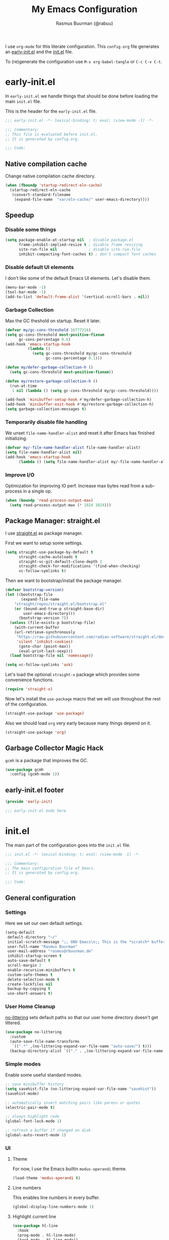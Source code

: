 #+title: My Emacs Configuration
#+author: Rasmus Buurman (@rabuu)
#+startup: show2levels
#+babel: :cache yes

I use ~org-mode~ for this literate configuration.
This ~config.org~ file generates an [[file:early-init.el][early-init.el]] and the [[file:init.el][init.el]] file.

To (re)generate the configuration use ~M-x org-babel-tangle~ or ~C-c C-v C-t~.

* early-init.el
:properties:
:header-args+: :tangle "./early-init.el"
:end:

In ~early-init.el~ we handle things that should be done before loading the main ~init.el~ file.

This is the header for the ~early-init.el~ file.
#+begin_src emacs-lisp
;;; early-init.el -*- lexical-binding: t; eval: (view-mode -1) -*-

;;; Commentary:
;; This file is evaluated before init.el.
;; It is generated by config.org.

;;; Code:
#+end_src

** Native compilation cache
Change native compilation cache directory.
#+begin_src emacs-lisp
(when (fboundp 'startup-redirect-eln-cache)
  (startup-redirect-eln-cache
   (convert-standard-filename
    (expand-file-name  "var/eln-cache/" user-emacs-directory))))
#+end_src

** Speedup
*** Disable some things
#+begin_src emacs-lisp
(setq package-enable-at-startup nil  ; disable package.el
      frame-inhibit-implied-resize t ; disable frame resizing
      site-run-file nil              ; disable site-run-file
      inhibit-compacting-font-caches t) ; don't compact font caches
#+end_src

*** Disable default UI elements
I don't like some of the default Emacs UI elements. Let's disable them.
#+begin_src emacs-lisp
(menu-bar-mode -1)
(tool-bar-mode -1)
(add-to-list 'default-frame-alist '(vertical-scroll-bars . nil))
#+end_src

*** Garbage Collection
Max the GC theshold on startup. Reset it later.
#+begin_src emacs-lisp
(defvar my/gc-cons-threshold 16777216)
(setq gc-cons-threshold most-positive-fixnum
      gc-cons-percentage 0.6)
(add-hook 'emacs-startup-hook
          (lambda ()
            (setq gc-cons-threshold my/gc-cons-threshold
                  gc-cons-percentage 0.1)))

(defun my/defer-garbage-collection-h ()
  (setq gc-cons-threshold most-positive-fixnum))

(defun my/restore-garbage-collection-h ()
  (run-at-time
   1 nil (lambda () (setq gc-cons-threshold my/gc-cons-threshold))))

(add-hook 'minibuffer-setup-hook #'my/defer-garbage-collection-h)
(add-hook 'minibuffer-exit-hook #'my/restore-garbage-collection-h)
(setq garbage-collection-messages t)
#+end_src

*** Temporarily disable file handling
We unset ~file-name-handler-alist~ and reset it after Emacs has finished initializing.
#+begin_src emacs-lisp
(defvar my/-file-name-handler-alist file-name-handler-alist)
(setq file-name-handler-alist nil)
(add-hook 'emacs-startup-hook
	  (lambda () (setq file-name-handler-alist my/-file-name-handler-alist)))
#+end_src

*** Improve I/O
Optimization for improving IO perf. Increase max bytes read from a sub-process in a single op.
#+begin_src emacs-lisp
(when (boundp 'read-process-output-max)
  (setq read-process-output-max (* 1024 1024)))
#+end_src

** Package Manager: straight.el
I use [[https://github.com/radian-software/straight.el][straight.el]] as package manager.

First we want to setup some settings.
#+begin_src emacs-lisp
(setq straight-use-package-by-default t
      straight-cache-autoloads t
      straight-vc-git-default-clone-depth 1
      straight-check-for-modifications '(find-when-checking)
      vc-follow-symlinks t)
#+end_src

Then we want to bootstrap/install the package manager.
#+begin_src emacs-lisp
(defvar bootstrap-version)
(let ((bootstrap-file
       (expand-file-name
	"straight/repos/straight.el/bootstrap.el"
	(or (bound-and-true-p straight-base-dir)
	    user-emacs-directory)))
      (bootstrap-version 7))
  (unless (file-exists-p bootstrap-file)
    (with-current-buffer
	(url-retrieve-synchronously
	 "https://raw.githubusercontent.com/radian-software/straight.el/develop/install.el"
	 'silent 'inhibit-cookies)
      (goto-char (point-max))
      (eval-print-last-sexp)))
  (load bootstrap-file nil 'nomessage))

(setq vc-follow-symlinks 'ask)
#+end_src

Let's load the optional ~straight-x~ package which provides some convenience functions.
#+begin_src emacs-lisp
(require 'straight-x)
#+end_src

Now let's install the ~use-package~ macro that we will use throughout the rest of the configuration.
#+begin_src emacs-lisp
(straight-use-package 'use-package)
#+end_src

Also we should load ~org~ very early because many things depend on it.
#+begin_src emacs-lisp
(straight-use-package 'org)
#+end_src

** Garbage Collector Magic Hack
~gcmh~ is a package that improves the GC.
#+begin_src emacs-lisp
(use-package gcmh
  :config (gcmh-mode 1))
#+end_src

** early-init.el footer
#+begin_src emacs-lisp
(provide 'early-init)

;;; early-init.el ends here
#+end_src

* init.el
:properties:
:header-args+: :tangle "./init.el"
:end:

The main part of the configuration goes into the ~init.el~ file.
#+begin_src emacs-lisp
;;; init.el -*- lexical-binding: t; eval: (view-mode -1) -*-

;;; Commentary:
;; The main configuration file of Emacs.
;; It is generated by config.org.

;;; Code:
#+end_src

** General configuration
*** Settings
Here we set our own default settings.
#+begin_src emacs-lisp
(setq-default
 default-directory "~/"
 initial-scratch-message ";; GNU Emacs\n;; This is the *scratch* buffer, do whatever you feel like.\n\n"
 user-full-name "Rasmus Buurman"
 user-mail-address "rasmus@rbuurman.de"
 inhibit-startup-screen t
 auto-save-default t
 scroll-margin 2
 enable-recursive-minibuffers t
 custom-safe-themes t
 delete-selection-mode t
 create-lockfiles nil
 backup-by-copying t
 use-short-answers t)
#+end_src

*** User Home Cleanup
[[https://github.com/emacscollective/no-littering][no-littering]] sets default paths so that our user home directory doesn't get littered.
#+begin_src emacs-lisp
(use-package no-littering
  :custom
  (auto-save-file-name-transforms
   `((".*" ,(no-littering-expand-var-file-name "auto-save/") t)))
  (backup-directory-alist `(("." . ,(no-littering-expand-var-file-name "backup/")))))
#+end_src

*** Simple modes
Enable some useful standard modes.
#+begin_src emacs-lisp
;; save minibuffer history
(setq savehist-file (no-littering-expand-var-file-name "savehist"))
(savehist-mode)

;; automatically insert matching pairs like parens or quotes
(electric-pair-mode t)

;; always highlight code
(global-font-lock-mode 1)

;; refresh a buffer if changed on disk
(global-auto-revert-mode 1)
#+end_src

*** UI
**** Theme
For now, I use the Emacs builtin ~modus-operandi~ theme.
#+begin_src emacs-lisp
(load-theme 'modus-operandi t)
#+end_src

**** Line numbers
This enables line numbers in every buffer.
#+begin_src emacs-lisp
(global-display-line-numbers-mode 1)
#+end_src

**** Highlight current line
#+begin_src emacs-lisp
(use-package hl-line
  :hook
  (prog-mode . hl-line-mode)
  (text-mode . hl-line-mode))
#+end_src

*** Font
Let's define the fonts we want to use as variables.
Make sure you have the specified fonts installed on your system.
#+begin_src emacs-lisp
(defvar my/font-fixed "JetBrainsMono Nerd Font")
(defvar my/font-fixed-height 120)
(defvar my/font-variable "Cantarell")
(defvar my/font-variable-height 140)
#+end_src

Lets create a function that configures our fonts.
#+begin_src emacs-lisp
(defun my/configure-fonts ()
  (set-face-attribute 'default nil :font my/font-fixed :height my/font-fixed-height)
  (set-face-attribute 'fixed-pitch nil :font my/font-fixed :height my/font-fixed-height)
  (set-face-attribute 'variable-pitch nil :font my/font-variable :height my/font-variable-height))
#+end_src

Now we want to run our font configuration function.
If we are in ~--daemon~ mode, we want to run it every time a new frame is created.
#+begin_src emacs-lisp
(if (daemonp)
    (add-hook 'server-after-make-frame-hook #'my/configure-fonts)
  (my/configure-fonts))
#+end_src

*** Customization file
We don't want to clutter our configuration, so we define a ~custom.el~ file for customization.
#+begin_src emacs-lisp
(let ((customization-file
       (no-littering-expand-etc-file-name "custom.el")))
  (unless (file-exists-p customization-file)
    (write-region "" nil customization-file))
  (setq custom-file customization-file)
  (load custom-file 'noerror))
#+end_src

*** Utility functions

**** Reload Emacs configuration
#+begin_src emacs-lisp
(defun my/reload-emacs ()
  "Reload the Emacs configuration"
  (interactive)
  (load-file (expand-file-name "init.el" user-emacs-directory)))
#+end_src

*** Global key bindings
#+begin_src emacs-lisp
(use-package emacs
  :bind
  (("C-c r" . my/reload-emacs)
   ("<escape>" . keyboard-escape-quit)))
#+end_src

** Simple Packages
Here we install some packages that don't need to be mentioned in their own section.
*** emacs-compat
This is compatibility layer library some packages use.
#+begin_src emacs-lisp
(use-package compat)
#+end_src

*** diminish
This lets us hide certain minor modes from the modeline.
#+begin_src emacs-lisp
(use-package diminish)
#+end_src

The packages we installed in ~early-init.el~ couldn't be declared with ~:deminish~. So let's do it now.
#+begin_src emacs-lisp
(diminish 'gcmh-mode)
#+end_src

*** transient
This is a library used to implement keyboard-driven "menus", specifically in ~magit~.
#+begin_src emacs-lisp
(use-package transient)
#+end_src

*** All the Icons
This is a utility package for all things that have to do with icons.
Quite a few other packages make use of this.
#+begin_src emacs-lisp
(use-package all-the-icons)
#+end_src

It is very important to install the resource fonts included in this packages.
Use ~M-x all-the-icons-install-fonts~.

*** undo-tree
Emacs' default undo system is a bit weird. ~undo-tree~ provides a more vim-like undo behavior.
#+begin_src emacs-lisp
(use-package undo-tree
  :diminish
  :init (global-undo-tree-mode)
  :config
  (setq undo-tree-auto-save-history t)
  :custom
  (undo-tree-history-directory-alist `(("." . ,(no-littering-expand-var-file-name "undo-tree-hist/"))))
  :bind (("C-c u u" . undo-tree-undo)
	 ("C-c u r" . undo-tree-redo)
	 ("C-c u v" . undo-tree-visualize)))
#+end_src

*** which-key
This is a very useful package that helps you with your key bindings.
#+begin_src emacs-lisp
(use-package which-key
  :diminish
  :init (which-key-mode))
#+end_src

*** magit
[[https://magit.vc/][Magit]] is a magical git client for Emacs.
#+begin_src emacs-lisp
(use-package magit)
#+end_src

** Minibuffer UI
My minibuffer configuration uses [[https://github.com/minad/vertico][vertico]], [[https://github.com/minad/marginalia][marginalia]] and [[https://github.com/oantolin/orderless][orderless]]
which together provide a nice way of interacting with all kinds of minibuffers.

*** Vertico
This is a minibuffer interface. It changes how minibuffers in general look and how you interact.
#+begin_src emacs-lisp
(use-package vertico
  :custom
  (vertico-resize nil)
  (vertico-cycle t)
  :init (vertico-mode))
#+end_src

*** Marginalia
This provides nice minibuffer annotations.
#+begin_src emacs-lisp
(use-package marginalia
  :init (marginalia-mode))
#+end_src

*** Orderless
This provides an alternative completion style for candidate-filtering.
#+begin_src emacs-lisp
(use-package orderless
  :custom
  (completion-styles '(orderless basic))
  (completion-category-defaults nil)
  (completion-category-overrides
   '((file (styles partial-completion basic-remote orderless)))))
#+end_src

** Text completion
I use a [[https://github.com/minad/corfu][corfu]] based completion setup.

First, we want to set some completion-related general settings.
#+begin_src emacs-lisp
(setq tab-always-indent 'complete
      text-mode-ispell-word-completion nil
      read-extended-command-predicate #'command-completion-default-include-p)
#+end_src

*** corfu
~corfu~ is an in-buffer text-completion package. It provides the completion popup.
Let's install it.
#+begin_src emacs-lisp
(use-package corfu
  :init (global-corfu-mode))
#+end_src

**** kind-icon
This provides kind little icons in ~corfu~ completion popups.
#+begin_src emacs-lisp
(use-package kind-icon
  :after corfu
  :custom
  (kind-icon-use-icons t)
  (kind-icon-default-face 'corfu-default)
  (svg-lib-icons-dir (no-littering-expand-var-file-name "svg-lib/cache/"))
  :config
  (add-to-list 'corfu-margin-formatters #'kind-icon-margin-formatter))
#+end_src

*** TODO cape
[[https://github.com/minad/cape][cape]] provides a number of completion-at-point functions.
It can be much more powerful than how it is currently set up.
#+begin_src emacs-lisp
(use-package cape
  :bind (("C-c c p" . 'completion-at-point)
	 ("C-c c f" . 'cape-file)))
#+end_src

** TODO consult
[[https://github.com/minad/consult][consult]] offers a bunch of useful search and navigation commands.
#+begin_src emacs-lisp
(use-package consult
  :hook (completion-list-mode . consult-preview-at-point-mode))
#+end_src

** Programming
*** LSP: eglot
#+begin_src emacs-lisp
(use-package eglot
  :hook (prog-mode . eglot-ensure)
  :bind (:map eglot-mode-map
	      ("C-c l a" . eglot-code-actions)
	      ("C-c l r" . eglot-rename)
	      ("C-c l f" . eglot-format)))
#+end_src

*** Rust
For my Rust development I rely on [[https://github.com/emacs-rustic/rustic][rustic-mode]].
#+begin_src emacs-lisp
(use-package rustic
  :custom
  (rustic-format-on-save t))
#+end_src

** org-mode

For the sake of modularity, first let's define a function that configures our ~org-mode~ faces.
#+begin_src emacs-lisp
(defun my/configure-org-faces ()
  (dolist (face '((org-level-1 . 1.35)
		  (org-level-2 . 1.3)
		  (org-level-3 . 1.2)
		  (org-level-4 . 1.1)
		  (org-level-5 . 1.1)
		  (org-level-6 . 1.1)
		  (org-level-7 . 1.1)
		  (org-level-8 . 1.1)))
    (set-face-attribute (car face) nil :font my/font-variable :height (cdr face)))

  (custom-theme-set-faces
   'user
   '(org-block ((t (:inherit fixed-pitch))))
   '(org-code ((t (:inherit (shadow fixed-pitch)))))
   '(org-document-title ((t (:weight bold :height 1.7))))
   '(org-document-info ((t (:foreground "dark orange"))))
   '(org-document-info-keyword ((t (:inherit (shadow fixed-pitch)))))
   '(org-indent ((t (:inherit (org-hide fixed-pitch)))))
   '(org-hide ((t (:inherit fixed-pitch))))
   '(line-number ((t (:inherit fixed-pitch))))
   '(org-link ((t (:foreground "royal blue" :underline t))))
   '(org-meta-line ((t (:inherit (font-lock-comment-face fixed-pitch)))))
   '(org-property-value ((t (:inherit fixed-pitch))) t)
   '(org-special-keyword ((t (:inherit (font-lock-comment-face fixed-pitch)))))
   '(org-table ((t (:inherit fixed-pitch :foreground "#83a598"))))
   '(org-tag ((t (:inherit (shadow fixed-pitch) :weight bold :height 0.8))))
   '(org-verbatim ((t (:inherit (shadow fixed-pitch)))))))
#+end_src

Now we can set up a pretty ~org-mode~.
#+begin_src emacs-lisp
(use-package org
  :hook
  (org-mode . visual-line-mode)
  (org-mode . variable-pitch-mode)
  :custom
  (org-ellipsis " >")
  (org-hide-emphasis-markers t)
  (org-adapt-indentation nil)
  (org-fontify-done-headline t)
  (org-hide-leading-stars nil)
  (org-pretty-entities t)
  (org-src-fontify-natively t)
  (org-src-tab-acts-natively t)
  (org-edit-src-content-indentation 0)
  :config
  (my/configure-org-faces)
  (diminish 'visual-line-mode)
  (diminish 'buffer-face-mode))
#+end_src

*** org-roam
~org-roam~ is a knowledge base system that provides a way for note taking in Emacs.
#+begin_src emacs-lisp
(use-package org-roam
  :init
  (setq org-roam-v2-ack t)
  :custom
  (org-roam-directory "~/roam")
  (org-roam-completion-everywhere t)
  :config (org-roam-setup)
  :bind (("C-c n t" . org-roam-buffer-toggle)
	 ("C-c n f" . org-roam-node-find)
	 ("C-c n i" . org-roam-node-insert)
	 :map org-mode-map
	 ("C-M-i" . completion-at-point)))
#+end_src

** File manager: dired
We want to set some custom options for ~dired~.
#+begin_src emacs-lisp
(setq-default
 dired-kill-when-opening-new-dired-buffers t
 dired-listing-switches "-alh")
#+end_src

Here we use ~diredfl~ to make the default ~dired~ a little prettier.
#+begin_src emacs-lisp
(use-package diredfl
  :init (diredfl-global-mode))
#+end_src

** Terminal Emulator: vterm
~vterm~ is a terminal emulator for Emacs.
#+begin_src emacs-lisp
(use-package vterm
  :bind (("C-c t" . vterm-other-window)
	 ("C-c T" . vterm)))
#+end_src

** Mail Client: mu4e
~mu4e~ is a mail client for Emacs. Make sure is installed on your system.
#+begin_src emacs-lisp
(add-to-list 'load-path "/usr/share/emacs/site-lisp/mu4e/")
(require 'mu4e)
#+end_src

Now we can setup ~mu4e~ to our liking.
#+begin_src emacs-lisp
(setq mu4e-maildir "~/.mail"
      mu4e-personal-addresses '("rasmus@rbuurman.de"
				"rasmus.buurman@student.uni-tuebingen.de")
      mu4e-get-mail-command "mbsync -a"
      mu4e-change-filenames-when-moving t
      mu4e-confirm-quit nil)

(setq mu4e-contexts
      `(, (make-mu4e-context
	   :name "personal"
	   :enter-func (lambda () (mu4e-message "Entering personal context"))
	   :leave-func (lambda () (mu4e-message "Leaving personal context"))
	   :match-func (lambda (msg)
			 (when msg (string-prefix-p "/personal" (mu4e-message-field msg :maildir))))
	   :vars '((user-mail-address . "rasmus@rbuurman.de")
		   (user-full-name . "Rasmus Buurman")
		   (mu4e-drafts-folder . "/personal/Drafts")
		   (mu4e-sent-folder . "/personal/Sent")
		   (mu4e-refile-folder . "/personal/Archives")
		   (mu4e-trash-folder . "/personal/Trash")))))

(setq mu4e-maildir-shortcuts '((:maildir "/personal/INBOX" :key ?i)))
#+end_src

** init.el footer
#+begin_src emacs-lisp
(provide 'init)

;;; init.el ends here
#+end_src
